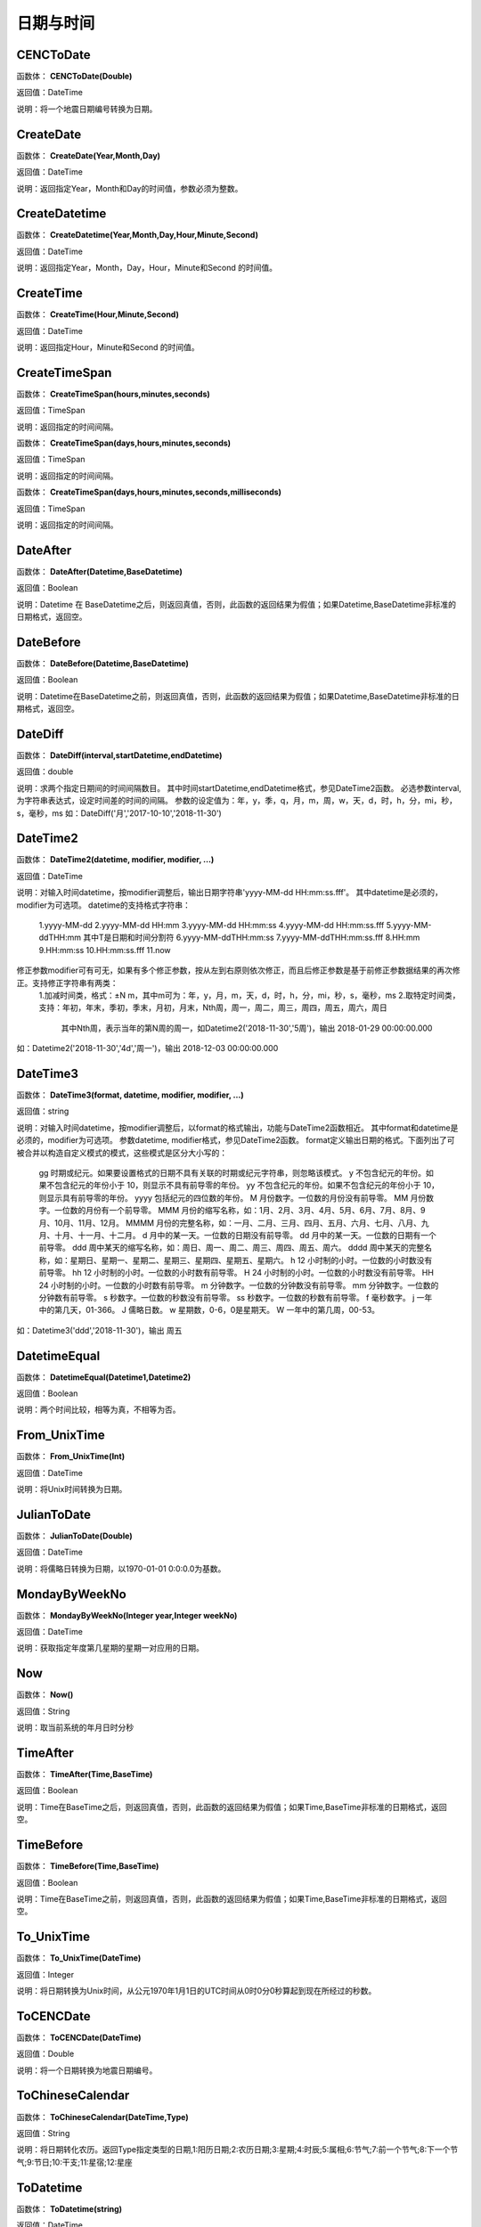 .. _RiQiYuShiJian:
日期与时间
======================

CENCToDate
~~~~~~~~~~~~~~~~~~
函数体： **CENCToDate(Double)**

返回值：DateTime

说明：将一个地震日期编号转换为日期。

CreateDate
~~~~~~~~~~~~~~~~~~
函数体： **CreateDate(Year,Month,Day)**

返回值：DateTime

说明：返回指定Year，Month和Day的时间值，参数必须为整数。

CreateDatetime
~~~~~~~~~~~~~~~~~~
函数体： **CreateDatetime(Year,Month,Day,Hour,Minute,Second)**

返回值：DateTime

说明：返回指定Year，Month，Day，Hour，Minute和Second 的时间值。

CreateTime
~~~~~~~~~~~~~~~~~~
函数体： **CreateTime(Hour,Minute,Second)**

返回值：DateTime

说明：返回指定Hour，Minute和Second 的时间值。

CreateTimeSpan
~~~~~~~~~~~~~~~~~~
函数体： **CreateTimeSpan(hours,minutes,seconds)**

返回值：TimeSpan

说明：返回指定的时间间隔。

函数体： **CreateTimeSpan(days,hours,minutes,seconds)**

返回值：TimeSpan

说明：返回指定的时间间隔。

函数体： **CreateTimeSpan(days,hours,minutes,seconds,milliseconds)**

返回值：TimeSpan

说明：返回指定的时间间隔。

DateAfter
~~~~~~~~~~~~~~~~~~
函数体： **DateAfter(Datetime,BaseDatetime)**

返回值：Boolean

说明：Datetime 在 BaseDatetime之后，则返回真值，否则，此函数的返回结果为假值；如果Datetime,BaseDatetime非标准的日期格式，返回空。

DateBefore
~~~~~~~~~~~~~~~~~~
函数体： **DateBefore(Datetime,BaseDatetime)**

返回值：Boolean

说明：Datetime在BaseDatetime之前，则返回真值，否则，此函数的返回结果为假值；如果Datetime,BaseDatetime非标准的日期格式，返回空。

DateDiff
~~~~~~~~~~~~~~~~~~
函数体： **DateDiff(interval,startDatetime,endDatetime)**

返回值：double

说明：求两个指定日期间的时间间隔数目。
其中时间startDatetime,endDatetime格式，参见DateTime2函数。
必选参数interval,为字符串表达式，设定时间差的时间的间隔。
参数的设定值为：年，y，季，q，月，m，周，w，天，d，时，h，分，mi，秒，s，毫秒，ms
如：DateDiff('月','2017-10-10','2018-11-30')

DateTime2
~~~~~~~~~~~~~~~~~~
函数体： **DateTime2(datetime, modifier, modifier, …)**

返回值：DateTime

说明：对输入时间datetime，按modifier调整后，输出日期字符串'yyyy-MM-dd HH:mm:ss.fff'。
其中datetime是必须的，modifier为可选项。
datetime的支持格式字符串：
  1.yyyy-MM-dd
  2.yyyy-MM-dd HH:mm
  3.yyyy-MM-dd HH:mm:ss
  4.yyyy-MM-dd HH:mm:ss.fff
  5.yyyy-MM-ddTHH:mm  其中T是日期和时间分割符
  6.yyyy-MM-ddTHH:mm:ss
  7.yyyy-MM-ddTHH:mm:ss.fff
  8.HH:mm
  9.HH:mm:ss
  10.HH:mm:ss.fff
  11.now
修正参数modifier可有可无，如果有多个修正参数，按从左到右原则依次修正，而且后修正参数是基于前修正参数据结果的再次修正。支持修正字符串有两类：
  1.加减时间类，格式：±N m，其中m可为：年，y，月，m，天，d，时，h，分，mi，秒，s，毫秒，ms
  2.取特定时间类，支持：年初，年末，季初，季末，月初，月末，Nth周，周一，周二，周三，周四，周五，周六，周日
    其中Nth周，表示当年的第N周的周一，如Datetime2('2018-11-30','5周')，输出 2018-01-29 00:00:00.000
如：Datetime2('2018-11-30','4d','周一')，输出 2018-12-03 00:00:00.000

DateTime3
~~~~~~~~~~~~~~~~~~
函数体： **DateTime3(format, datetime, modifier, modifier, …)**

返回值：string

说明：对输入时间datetime，按modifier调整后，以format的格式输出，功能与DateTime2函数相近。
其中format和datetime是必须的，modifier为可选项。
参数datetime, modifier格式，参见DateTime2函数。
format定义输出日期的格式。下面列出了可被合并以构造自定义模式的模式，这些模式是区分大小写的：
  gg 时期或纪元。如果要设置格式的日期不具有关联的时期或纪元字符串，则忽略该模式。
  y 不包含纪元的年份。如果不包含纪元的年份小于 10，则显示不具有前导零的年份。
  yy 不包含纪元的年份。如果不包含纪元的年份小于 10，则显示具有前导零的年份。
  yyyy 包括纪元的四位数的年份。
  M 月份数字。一位数的月份没有前导零。
  MM 月份数字。一位数的月份有一个前导零。
  MMM 月份的缩写名称，如：1月、2月、3月、4月、5月、6月、7月、8月、9月、10月、11月、12月。
  MMMM 月份的完整名称，如：一月、二月、三月、四月、五月、六月、七月、八月、九月、十月、十一月、十二月。
  d 月中的某一天。一位数的日期没有前导零。
  dd 月中的某一天。一位数的日期有一个前导零。
  ddd 周中某天的缩写名称，如：周日、周一、周二、周三、周四、周五、周六。
  dddd 周中某天的完整名称，如：星期日、星期一、星期二、星期三、星期四、星期五、星期六。
  h 12 小时制的小时。一位数的小时数没有前导零。
  hh 12 小时制的小时。一位数的小时数有前导零。
  H 24 小时制的小时。一位数的小时数没有前导零。
  HH 24 小时制的小时。一位数的小时数有前导零。
  m 分钟数字。一位数的分钟数没有前导零。
  mm 分钟数字。一位数的分钟数有前导零。
  s 秒数字。一位数的秒数没有前导零。
  ss 秒数字。一位数的秒数有前导零。
  f 毫秒数字。
  j 一年中的第几天，01-366。
  J 儒略日数。
  w 星期数，0-6，0是星期天。
  W 一年中的第几周，00-53。
如：Datetime3('ddd','2018-11-30')，输出 周五

DatetimeEqual
~~~~~~~~~~~~~~~~~~
函数体： **DatetimeEqual(Datetime1,Datetime2)**

返回值：Boolean

说明：两个时间比较，相等为真，不相等为否。

From_UnixTime
~~~~~~~~~~~~~~~~~~
函数体： **From_UnixTime(Int)**

返回值：DateTime

说明：将Unix时间转换为日期。

JulianToDate
~~~~~~~~~~~~~~~~~~
函数体： **JulianToDate(Double)**

返回值：DateTime

说明：将儒略日转换为日期，以1970-01-01 0:0:0.0为基数。

MondayByWeekNo
~~~~~~~~~~~~~~~~~~
函数体： **MondayByWeekNo(Integer year,Integer weekNo)**

返回值：DateTime

说明：获取指定年度第几星期的星期一对应用的日期。

Now
~~~~~~~~~~~~~~~~~~
函数体： **Now()**

返回值：String

说明：取当前系统的年月日时分秒

TimeAfter
~~~~~~~~~~~~~~~~~~
函数体： **TimeAfter(Time,BaseTime)**

返回值：Boolean

说明：Time在BaseTime之后，则返回真值，否则，此函数的返回结果为假值；如果Time,BaseTime非标准的日期格式，返回空。

TimeBefore
~~~~~~~~~~~~~~~~~~
函数体： **TimeBefore(Time,BaseTime)**

返回值：Boolean

说明：Time在BaseTime之前，则返回真值，否则，此函数的返回结果为假值；如果Time,BaseTime非标准的日期格式，返回空。

To_UnixTime
~~~~~~~~~~~~~~~~~~
函数体： **To_UnixTime(DateTime)**

返回值：Integer

说明：将日期转换为Unix时间，从公元1970年1月1日的UTC时间从0时0分0秒算起到现在所经过的秒数。

ToCENCDate
~~~~~~~~~~~~~~~~~~
函数体： **ToCENCDate(DateTime)**

返回值：Double

说明：将一个日期转换为地震日期编号。

ToChineseCalendar
~~~~~~~~~~~~~~~~~~
函数体： **ToChineseCalendar(DateTime,Type)**

返回值：String

说明：将日期转化农历。返回Type指定类型的日期,1:阳历日期;2:农历日期;3:星期;4:时辰;5:属相;6:节气;7:前一个节气;8:下一个节气;9:节日;10:干支;11:星宿;12:星座

ToDatetime
~~~~~~~~~~~~~~~~~~
函数体： **ToDatetime(string)**

返回值：DateTime

说明：将文本转化为日期与时间，支持通用日期与时间格式。

函数体： **ToDatetime(string,DateTimeFormat)**

返回值：DateTime

说明：将文本转化为日期与时间，支持通用日期与时间格式。DateTimeFormat的参考格式：(年-月-日 时:分:秒.毫秒) yyyy-MM-dd HH:mm:ss（HH为24小时制，hh为12小时制）。

函数体： **ToDatetime(string,DateTimeFormatList,SplitChar)**

返回值：DateTime

说明：将文本转化为日期与时间，支持通用日期与时间格式，SplitChar为格式列表的分隔字符。DateTimeFormatList的参考格式列表：(年-月-日 时:分:秒.毫秒) yyyy-MM-dd HH:mm:ss（HH为24小时制，hh为12小时制）。

ToJulianDate
~~~~~~~~~~~~~~~~~~
函数体： **ToJulianDate(DateTime)**

返回值：Double

说明：将一个日期转换为儒略日，以1970-01-01 0:0:0.0为基数。

ToOAdate
~~~~~~~~~~~~~~~~~~
函数体： **ToOAdate(DateTime)**

返回值：Double

说明：将一个日期型的字符串转化(格式为yyyy-MM-dd HH:mm:ss 例如2010-01-01 5:11:33 )为等效的 OLE 自动化日期，返回一个双精度浮点数，它包含与此实例的值等效的 OLE 自动化日期。
